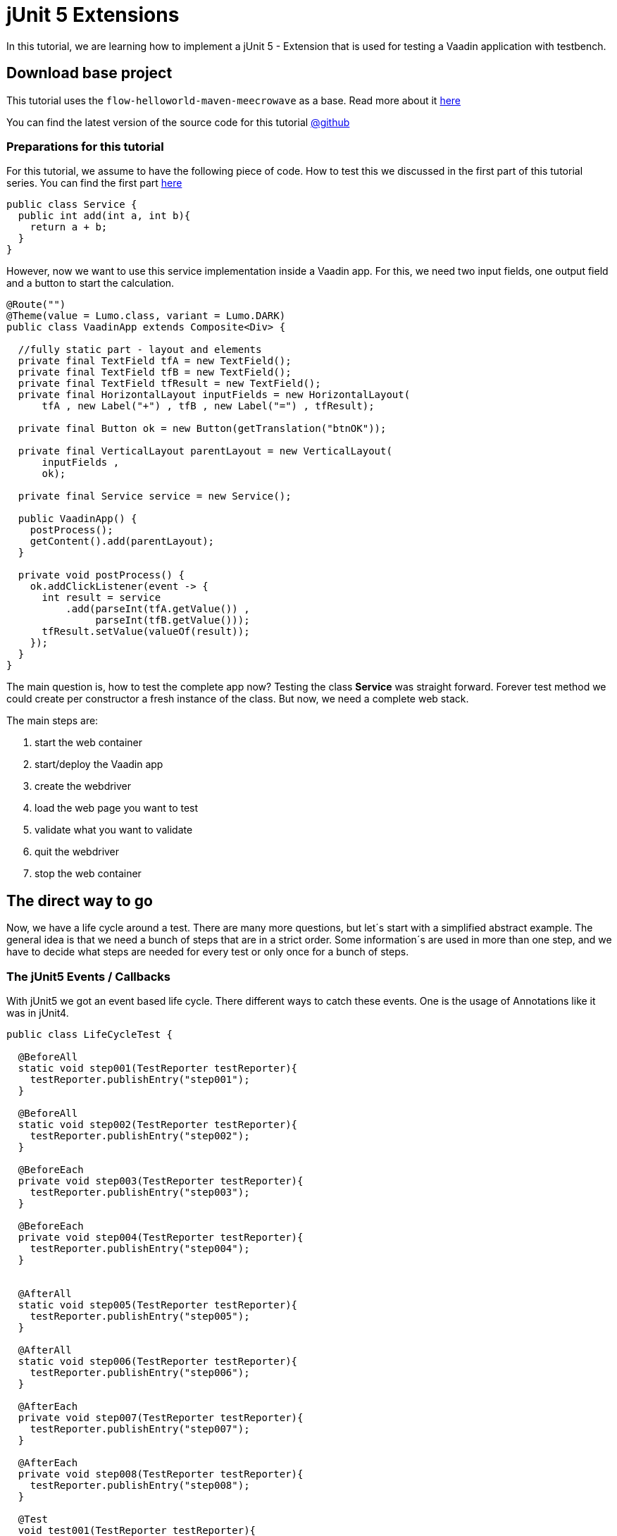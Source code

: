 = jUnit 5 Extensions

:title: How to use Extensions to test Vaadin Flow apps
:type: text
:author: Sven Ruppert
:tags: jUnit5, Flow, Java, Testbench
:description: Learn how to manage TDD for Webapps based on jUnit5 - Extensions.
:repo: https://github.com/vaadin-learning-center/tdd-junit5-02-extensions
:imagesdir: ./images

In this tutorial, we are learning how to implement a jUnit 5 - Extension
that is used for testing a Vaadin application with testbench.


== Download base project
This tutorial uses  the `flow-helloworld-maven-meecrowave`
as a base. Read more about it https://vaadin.com/tutorials/helloworld-with-meecrowave[here]

You can find the latest version of the source code for this tutorial
https://github.com/vaadin-learning-center/tdd-junit5-02-extensions[@github]


=== Preparations for this tutorial
For this tutorial, we assume to have the following piece of code.
How to test this we discussed in the first part of this tutorial series.
You can find the first part https://https://vaadin.com/tutorials/junit5/basics[here]

[source,java]
----
public class Service {
  public int add(int a, int b){
    return a + b;
  }
}
----

However, now we want to use this service implementation inside a Vaadin app.
For this, we need two input fields, one output field and a button to start
the calculation.

[source,java]
----
@Route("")
@Theme(value = Lumo.class, variant = Lumo.DARK)
public class VaadinApp extends Composite<Div> {

  //fully static part - layout and elements
  private final TextField tfA = new TextField();
  private final TextField tfB = new TextField();
  private final TextField tfResult = new TextField();
  private final HorizontalLayout inputFields = new HorizontalLayout(
      tfA , new Label("+") , tfB , new Label("=") , tfResult);

  private final Button ok = new Button(getTranslation("btnOK"));

  private final VerticalLayout parentLayout = new VerticalLayout(
      inputFields ,
      ok);

  private final Service service = new Service();

  public VaadinApp() {
    postProcess();
    getContent().add(parentLayout);
  }

  private void postProcess() {
    ok.addClickListener(event -> {
      int result = service
          .add(parseInt(tfA.getValue()) ,
               parseInt(tfB.getValue()));
      tfResult.setValue(valueOf(result));
    });
  }
}
----

The main question is, how to test the complete app now?
Testing the class *Service* was straight forward.
Forever test method we could create per constructor a fresh instance of the class.
But now, we need a complete web stack.

The main steps are:

1. start the web container
1. start/deploy the Vaadin app
1. create the webdriver
1. load the web page you want to test
1. validate what you want to validate
1. quit the webdriver
1. stop the web container

== The direct way to go

Now, we have a life cycle around a test. There are many more questions, but let´s start with a simplified abstract example.
The general idea is that we need a bunch of steps that are in a strict order.
Some information´s are used in more than one step, and we have to decide
what steps are needed for every test or only once for a bunch of steps.


=== The jUnit5 Events / Callbacks
With jUnit5 we got an event based life cycle. There different ways to catch these events.
One is the usage of Annotations like it was in jUnit4.

[source,java]
----
public class LifeCycleTest {

  @BeforeAll
  static void step001(TestReporter testReporter){
    testReporter.publishEntry("step001");
  }

  @BeforeAll
  static void step002(TestReporter testReporter){
    testReporter.publishEntry("step002");
  }

  @BeforeEach
  private void step003(TestReporter testReporter){
    testReporter.publishEntry("step003");
  }

  @BeforeEach
  private void step004(TestReporter testReporter){
    testReporter.publishEntry("step004");
  }


  @AfterAll
  static void step005(TestReporter testReporter){
    testReporter.publishEntry("step005");
  }

  @AfterAll
  static void step006(TestReporter testReporter){
    testReporter.publishEntry("step006");
  }

  @AfterEach
  private void step007(TestReporter testReporter){
    testReporter.publishEntry("step007");
  }

  @AfterEach
  private void step008(TestReporter testReporter){
    testReporter.publishEntry("step008");
  }

  @Test
  void test001(TestReporter testReporter){
    testReporter.publishEntry("test001");
  }
}
----

The output will be the following:

[source,java]
----
timestamp = XXX-XX-XXTXX:XX:XX.XX, value = step001
timestamp = XXX-XX-XXTXX:XX:XX.XX, value = step002
timestamp = XXX-XX-XXTXX:XX:XX.XX, value = step003
timestamp = XXX-XX-XXTXX:XX:XX.XX, value = step004
timestamp = XXX-XX-XXTXX:XX:XX.XX, value = test001
timestamp = XXX-XX-XXTXX:XX:XX.XX, value = step007
timestamp = XXX-XX-XXTXX:XX:XX.XX, value = step008
timestamp = XXX-XX-XXTXX:XX:XX.XX, value = step005
timestamp = XXX-XX-XXTXX:XX:XX.XX, value = step006
Process finished with exit code 0
----


What you can see here is that the steps are in a logical order
based on lifecycle step and position inside the class.
However, don´t rely on the order of the execution from the same lifecycle step.
If you have multiple methods with the same annotation,
the execution order is not guaranteed.
Same if we are dealing with inheritance!

Guaranteed is only the order of the lifecycle step types.
The lifecycle of a test is more complicated as it shows
until now. The complete list of events is the following.

The complete list is:

* BeforeAllCallback
* BeforeEachCallback
* BeforeTestExecutionCallback
* AfterTestExecutionCallback
* AfterEachCallback
* AfterAllCallback

This lifecycle could change, for sure, so may you should have a look at the original documentation as well.
The actual documentation you can find https://junit.org/junit5/docs/current/user-guide/#extensions-lifecycle-callbacks[here].

All of these callbacks are defined in a functional interface.
To deal with this, you have to implement the corresponding interface.

The next question is, what is the right place for the implementation?

=== Inheritance
One way could be the inheritance itself, directly inside the test class.
For sure, you could extract this into a parent class.
But in the end, it is leading to a
more complex inheritance structure for your test classes itself.
However, let´s see how it works, first.

[source,java]
----
public class LifeCycleInheritanceTest implements
    BeforeAllCallback,
    BeforeEachCallback,
    BeforeTestExecutionCallback,
    AfterTestExecutionCallback,
    AfterEachCallback,
    AfterAllCallback {
  @Override
  public void afterAll(ExtensionContext ctx) throws Exception {

  }

  @Override
  public void afterEach(ExtensionContext ctx) throws Exception {

  }

  @Override
  public void afterTestExecution(ExtensionContext ctx) throws Exception {

  }

  @Override
  public void beforeAll(ExtensionContext ctx) throws Exception {

  }

  @Override
  public void beforeEach(ExtensionContext ctx) throws Exception {

  }

  @Override
  public void beforeTestExecution(ExtensionContext ctx) throws Exception {

  }
}
----

For every callback, there is a method to implement, the param of type
ExtensionContext will give you the
possibility to share information between callbacks. Don´t use the
instance of the implementation itself to hold pieces of information!

For example: How to share an instance of a class between
**beforeEach** and **afterEach** ?

For this functionality, we need to implement the two listed interfaces,

* BeforeEachCallback
* AfterEachCallback

[source,java]
----
  public class MyExtension implements
      BeforeEachCallback,
      AfterEachCallback {

    @Override
    public void beforeEach(ExtensionContext ctx) throws Exception {
      final List<String> values = new ArrayList<>();
      values.add("something magic");
      ctx
          .getStore(ExtensionContext.Namespace.create("my-storage"))
          .put("instance" , values);
    }

    @Override
    public void afterEach(ExtensionContext ctx) throws Exception {
      final List<String> values = ctx
          .getStore(ExtensionContext.Namespace.create("my-storage"))
          .get("instance" , List.class);

      values.forEach(System.out::println);
    }
  }
----

This extension is a regular class that is implementing the two
lifecycle interfaces. Every method will have the parameter of type
**ExtensionContext**. This context is something
like a Map that is managed by the test engine and shared between the
lifecycle callbacks from a test method.

Before using the extension, it must be registered.
There are several ways to do this, and the different ways are still
part of the development. The secure way right now is
the usage and registration via annotations.

The test method or the test class that should use the extension
must be annotated with the annotation called **ExtendWith**.
The following example demonstrates the usage at the method level.

[source,java]
----
  @Test
  @ExtendWith(MyExtension.class)
  void test001() {
        //some usefull tests here
  }
----

== Extensions Demo
Remember what we need for testing a web app based on Vaadin Flow.

The main steps are:

1. start the web container
1. start / deploy the vaadin app
1. create the webdriver
1. load the web page you want to test
1. validate what you want to validate
1. quit the webdriver
1. stop the web container

Now, we can implement a test that
can ramp up the infrastructure, testing the app
also, shutting down everything.


As a preparation we are doing all the necessary
things inside the test itself.


[source,java]
----
public class VaadinAppTest extends TestBenchTestCase {

  @Test
  void test001() {
    BasicTestUIRunner.start();

    System.setProperty("webdriver.chrome.driver",
                       "_data/webdrivers/chromedriver-mac-64bit");

    final ChromeDriver webDriver = new ChromeDriver();
    setDriver(webDriver);

    getDriver().get("http://localhost:8080/");

    final TextFieldElement tfA = $(TextFieldElement.class).id(VaadinApp.TF_A);
    final TextFieldElement tfB = $(TextFieldElement.class).id(VaadinApp.TF_B);
    final TextFieldElement tfResult = $(TextFieldElement.class).id(VaadinApp.TF_RESULT);

    tfA.setValue("2");
    tfB.setValue("2");

    ButtonElement btnOk = $(ButtonElement.class).first();
    btnOk.click();

    final String result = tfResult.getValue();

    // Check the the value of the button is "Clicked"
    Assertions.assertEquals("4" , result);

    getDriver().quit();
    BasicTestUIRunner.stop();
  }
}
----

Now, we start shifting one step into an Extension.
For this, we create a class with the name **ContainerExtension**
For every test class, we want to start and stop the Servlet-Container.
All tests inside a test class should use the same deployment.
The right lifecycle callback pair for this is Before-/AfterAllCallback.

[source, java]
----
public class ContainerExtension
       implements BeforeAllCallback ,
                  AfterAllCallback {
  @Override
  public void afterAll(ExtensionContext ctx) throws Exception {
    BasicTestUIRunner.start();
  }

  @Override
  public void beforeAll(ExtensionContext ctx) throws Exception {
    BasicTestUIRunner.start();
  }
}
----

To activate the extension, the test class **VaadinAppExtensionsTest**
must be annotated with **@ExtendWith(ContainerExtension.class)**
After cleaning up the test method itself,
removing the statements that were used to start-/stop the container,
we could start using the test itself.

== Conclusion
With this extension, we can manage a basic part of the needed
steps to test a web application based on Flow.
But this is must be more specific if we want to be able to run tests in parallel.

How we can achieve this, will be discribed in the next part of this series.
